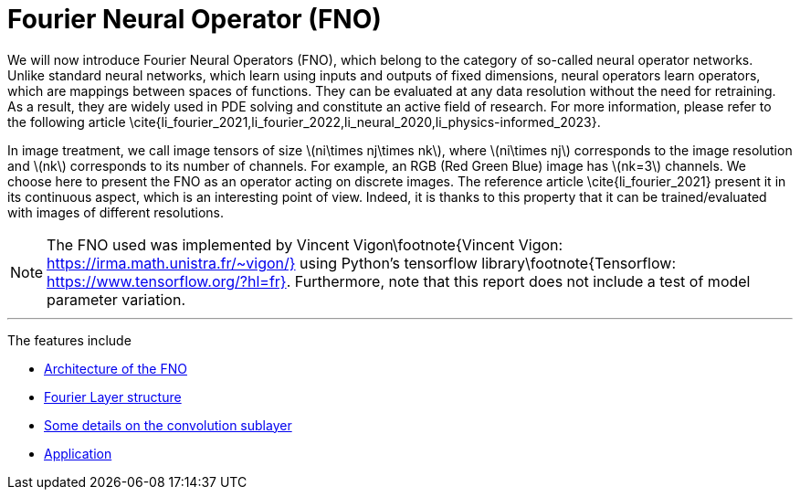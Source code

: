 :stem: latexmath
:xrefstyle: short
= Fourier Neural Operator (FNO)
:imagesdir: \{moduledir\}/assets/images/fourier

We will now introduce Fourier Neural Operators (FNO), which belong to the category of so-called neural operator networks. Unlike standard neural networks, which learn using inputs and outputs of fixed dimensions, neural operators learn operators, which are mappings between spaces of functions. They can be evaluated at any data resolution without the need for retraining. As a result, they are widely used in PDE solving and constitute an active field of research. For more information, please refer to the following article \cite{li_fourier_2021,li_fourier_2022,li_neural_2020,li_physics-informed_2023}.

In image treatment, we call image tensors of size stem:[ni\times nj\times nk], where stem:[ni\times nj] corresponds to the image resolution and stem:[nk] corresponds to its number of channels. For example, an RGB (Red Green Blue) image has stem:[nk=3] channels. 
We choose here to present the FNO as an operator acting on discrete images. The reference article \cite{li_fourier_2021} present it in its continuous aspect, which is an interesting point of view. Indeed, it is thanks to this property that it can be trained/evaluated with images of different resolutions.


[NOTE]
====
The FNO used was implemented by Vincent Vigon\footnote{Vincent Vigon: https://irma.math.unistra.fr/~vigon/} using Python's tensorflow library\footnote{Tensorflow: https://www.tensorflow.org/?hl=fr}.
Furthermore, note that this report does not include a test of model parameter variation.
====


---
The features include

** xref:fourier/subsec_0.adoc[Architecture of the FNO]

** xref:fourier/subsec_1.adoc[Fourier Layer structure]

** xref:fourier/subsec_2.adoc[Some details on the convolution sublayer]

** xref:fourier/subsec_3.adoc[Application]

